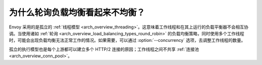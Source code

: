为什么轮询负载均衡看起来不均衡？
================================================

Envoy 采用的是孤立的 :ref:`线程模型 <arch_overview_threading>`。这意味着工作线程和在其上运行的负载平衡器不会相互协调。当使用诸如 :ref:`轮询 <arch_overview_load_balancing_types_round_robin>` 的负载均衡策略，同时使用多个工作线程时，可能会出现负载均衡无法正常工作的情况。如果需要，可以通过
:option:`--concurrency` 选项，去调整工作线程的数量。

孤立的执行模型也是每个上游都可以建立多个 HTTP/2 连接的原因；工作线程之间不共享 :ref:`连接池 <arch_overview_conn_pool>`。
